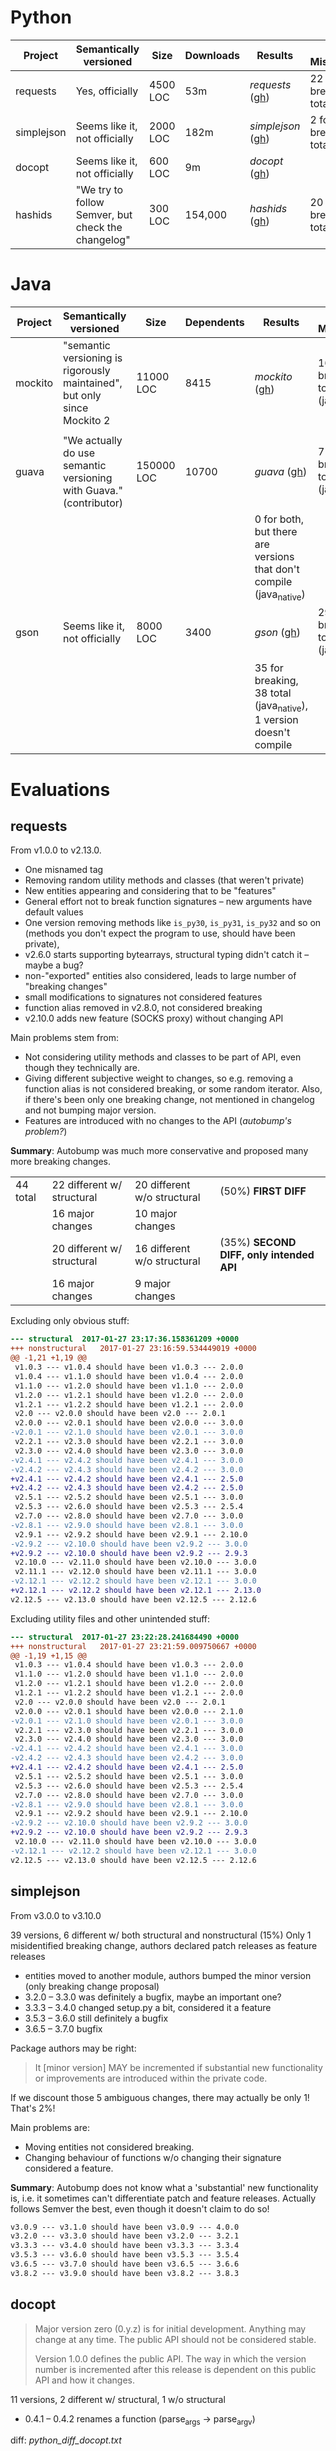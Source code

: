 * Python

   | Project    | Semantically versioned                             | Size     | Downloads | Results         | % Mismatches              |   |
   |------------+----------------------------------------------------+----------+-----------+-----------------+---------------------------+---|
   | requests   | Yes, officially                                    | 4500 LOC | 53m       | [[requests]]  ([[#requests][gh]])  | 22 for breaking, 35 total |   |
   | simplejson | Seems like it, not officially                      | 2000 LOC | 182m      | [[simplejson]] ([[#simplejson][gh]]) | 2 for breaking, 15 total  |   |
   | docopt     | Seems like it, not officially                      | 600 LOC  | 9m        | [[docopt]] ([[#docopt][gh]])     |                           |   |
   | hashids    | "We try to follow Semver, but check the changelog" | 300 LOC  | 154,000   | [[hashids]] ([[#hashids][gh]])    | 20 for breaking, 30 total |   |

* Java

  | Project | Semantically versioned                                                   | Size       | Dependents | Results                                                             | % Mismatches                         |
  |---------+--------------------------------------------------------------------------+------------+------------+---------------------------------------------------------------------+--------------------------------------|
  | mockito | "semantic versioning is rigorously maintained", but only since Mockito 2 | 11000 LOC  |       8415 | [[mockito]] ([[#mockito][gh]])                                                        | 16 for breaking, 30 total (java_ast) |
  |         |                                                                          |            |            |                                                                     |                                      |
  | guava   | "We actually do use semantic versioning with Guava." (contributor)       | 150000 LOC |      10700 | [[guava]] ([[#guava][gh]])                                                          | 7 for breaking, 11 total (java_ast)  |
  |         |                                                                          |            |            | 0 for both, but there are versions that don't compile (java_native) |                                      |
  | gson    | Seems like it, not officially                                            | 8000 LOC   |       3400 | [[gson]] ([[#gson][gh]])                                                           | 29 for breaking, 35 total (java_ast) |
  |         |                                                                          |            |            | 35 for breaking, 38 total (java_native), 1 version doesn't compile  |                                      |

* Evaluations
** requests

   From v1.0.0 to v2.13.0.

   - One misnamed tag
   - Removing random utility methods and classes (that weren't private)
   - New entities appearing and considering that to be "features"
   - General effort not to break function signatures -- new arguments
     have default values
   - One version removing methods like =is_py30=, =is_py31=, =is_py32=
     and so on (methods you don't expect the program to use, should
     have been private),
   - v2.6.0 starts supporting bytearrays, structural typing didn't catch it
     -- maybe a bug?
   - non-"exported" entities also considered, leads to large number of "breaking changes"
   - small modifications to signatures not considered features
   - function alias removed in v2.8.0, not considered breaking
   - v2.10.0 adds new feature (SOCKS proxy) without changing API

   Main problems stem from:
   - Not considering utility methods and classes to be part of API, even though
     they technically are.
   - Giving different subjective weight to changes, so e.g. removing a
     function alias is not considered breaking, or some random iterator.
     Also, if there's been only one breaking change, not mentioned in changelog and not
     bumping major version.
   - Features are introduced with no changes to the API (/autobump's problem?/)

   *Summary*: Autobump was much more conservative and proposed many more breaking changes.

   | 44 total | 22 different w/ structural | 20 different w/o structural | (50%) *FIRST DIFF*                     |
   |          | 16 major changes           | 10 major changes            |                                        |
   |          | 20 different w/ structural | 16 different w/o structural | (35%) *SECOND DIFF, only intended API* |
   |          | 16 major changes           | 9 major changes             |                                        |

   Excluding only obvious stuff:
   #+BEGIN_SRC diff
      --- structural  2017-01-27 23:17:36.158361209 +0000
      +++ nonstructural   2017-01-27 23:16:59.534449019 +0000
      @@ -1,21 +1,19 @@
       v1.0.3 --- v1.0.4 should have been v1.0.3 --- 2.0.0
       v1.0.4 --- v1.1.0 should have been v1.0.4 --- 2.0.0
       v1.1.0 --- v1.2.0 should have been v1.1.0 --- 2.0.0
       v1.2.0 --- v1.2.1 should have been v1.2.0 --- 2.0.0
       v1.2.1 --- v1.2.2 should have been v1.2.1 --- 2.0.0
       v2.0 --- v2.0.0 should have been v2.0 --- 2.0.1
       v2.0.0 --- v2.0.1 should have been v2.0.0 --- 3.0.0
      -v2.0.1 --- v2.1.0 should have been v2.0.1 --- 3.0.0
       v2.2.1 --- v2.3.0 should have been v2.2.1 --- 3.0.0
       v2.3.0 --- v2.4.0 should have been v2.3.0 --- 3.0.0
      -v2.4.1 --- v2.4.2 should have been v2.4.1 --- 3.0.0
      -v2.4.2 --- v2.4.3 should have been v2.4.2 --- 3.0.0
      +v2.4.1 --- v2.4.2 should have been v2.4.1 --- 2.5.0
      +v2.4.2 --- v2.4.3 should have been v2.4.2 --- 2.5.0
       v2.5.1 --- v2.5.2 should have been v2.5.1 --- 3.0.0
       v2.5.3 --- v2.6.0 should have been v2.5.3 --- 2.5.4
       v2.7.0 --- v2.8.0 should have been v2.7.0 --- 3.0.0
      -v2.8.1 --- v2.9.0 should have been v2.8.1 --- 3.0.0
       v2.9.1 --- v2.9.2 should have been v2.9.1 --- 2.10.0
      -v2.9.2 --- v2.10.0 should have been v2.9.2 --- 3.0.0
      +v2.9.2 --- v2.10.0 should have been v2.9.2 --- 2.9.3
       v2.10.0 --- v2.11.0 should have been v2.10.0 --- 3.0.0
       v2.11.1 --- v2.12.0 should have been v2.11.1 --- 3.0.0
      -v2.12.1 --- v2.12.2 should have been v2.12.1 --- 3.0.0
      +v2.12.1 --- v2.12.2 should have been v2.12.1 --- 2.13.0
      v2.12.5 --- v2.13.0 should have been v2.12.5 --- 2.12.6
   #+END_SRC

   Excluding utility files and other unintended stuff:
   #+BEGIN_SRC diff
     --- structural  2017-01-27 23:22:28.241684490 +0000
     +++ nonstructural   2017-01-27 23:21:59.009750667 +0000
     @@ -1,19 +1,15 @@
      v1.0.3 --- v1.0.4 should have been v1.0.3 --- 2.0.0
      v1.1.0 --- v1.2.0 should have been v1.1.0 --- 2.0.0
      v1.2.0 --- v1.2.1 should have been v1.2.0 --- 2.0.0
      v1.2.1 --- v1.2.2 should have been v1.2.1 --- 2.0.0
      v2.0 --- v2.0.0 should have been v2.0 --- 2.0.1
      v2.0.0 --- v2.0.1 should have been v2.0.0 --- 2.1.0
     -v2.0.1 --- v2.1.0 should have been v2.0.1 --- 3.0.0
      v2.2.1 --- v2.3.0 should have been v2.2.1 --- 3.0.0
      v2.3.0 --- v2.4.0 should have been v2.3.0 --- 3.0.0
     -v2.4.1 --- v2.4.2 should have been v2.4.1 --- 3.0.0
     -v2.4.2 --- v2.4.3 should have been v2.4.2 --- 3.0.0
     +v2.4.1 --- v2.4.2 should have been v2.4.1 --- 2.5.0
      v2.5.1 --- v2.5.2 should have been v2.5.1 --- 3.0.0
      v2.5.3 --- v2.6.0 should have been v2.5.3 --- 2.5.4
      v2.7.0 --- v2.8.0 should have been v2.7.0 --- 3.0.0
     -v2.8.1 --- v2.9.0 should have been v2.8.1 --- 3.0.0
      v2.9.1 --- v2.9.2 should have been v2.9.1 --- 2.10.0
     -v2.9.2 --- v2.10.0 should have been v2.9.2 --- 3.0.0
     +v2.9.2 --- v2.10.0 should have been v2.9.2 --- 2.9.3
      v2.10.0 --- v2.11.0 should have been v2.10.0 --- 3.0.0
     -v2.12.1 --- v2.12.2 should have been v2.12.1 --- 3.0.0
     v2.12.5 --- v2.13.0 should have been v2.12.5 --- 2.12.6
   #+END_SRC

** simplejson

   From v3.0.0 to v3.10.0

   39 versions, 6 different w/ both structural and nonstructural (15%)
   Only 1 misidentified breaking change, authors declared patch releases
   as feature releases

   - entities moved to another module, authors bumped the minor version
     (only breaking change proposal)
   - 3.2.0 -- 3.3.0 was definitely a bugfix, maybe an important one?
   - 3.3.3 -- 3.4.0 changed setup.py a bit, considered it a feature
   - 3.5.3 -- 3.6.0 still definitely a bugfix
   - 3.6.5 -- 3.7.0 bugfix

   Package authors may be right:

   #+BEGIN_QUOTE
   It [minor version] MAY be incremented if substantial new
   functionality or improvements are introduced within the private
   code.
   #+END_QUOTE

   If we discount those 5 ambiguous changes, there may actually be only 1!
   That's 2%!

   Main problems are:
   - Moving entities not considered breaking.
   - Changing behaviour of functions w/o changing their signature
     considered a feature.

   *Summary*: Autobump does not know what a 'substantial' new functionality is, i.e.
   it sometimes can't differentiate patch and feature releases. Actually follows Semver the best,
   even though it doesn't claim to do so!

   #+BEGIN_SRC diff
     v3.0.9 --- v3.1.0 should have been v3.0.9 --- 4.0.0
     v3.2.0 --- v3.3.0 should have been v3.2.0 --- 3.2.1
     v3.3.3 --- v3.4.0 should have been v3.3.3 --- 3.3.4
     v3.5.3 --- v3.6.0 should have been v3.5.3 --- 3.5.4
     v3.6.5 --- v3.7.0 should have been v3.6.5 --- 3.6.6
     v3.8.2 --- v3.9.0 should have been v3.8.2 --- 3.8.3
   #+END_SRC

** docopt

   #+BEGIN_QUOTE
   Major version zero (0.y.z) is for initial development. Anything may
   change at any time. The public API should not be considered stable.

   Version 1.0.0 defines the public API. The way in which the version
   number is incremented after this release is dependent on this public
   API and how it changes.
   #+END_QUOTE

   11 versions, 2 different w/ structural, 1 w/o structural

   - 0.4.1 -- 0.4.2 renames a function (parse_args → parse_argv)

   diff: [[python_diff_docopt.txt]]

** hashids

   From v0.8.0 to v1.2.0

   10 versions, 3 mismatching both w/ and w/o structural typing (30%)

   - one missing version
   - one renaming of functions (encrypt → encode) not considered breaking
   - one performance optimization marked as a feature

   *Summary*: Autobump caught two author mistakes.

   #+BEGIN_SRC diff
     v0.8.1 --- v0.8.3 should have been v0.8.1 --- 0.8.2
     v1.0.1 --- v1.0.2 should have been v1.0.1 --- 2.0.0
     v1.1.0 --- v1.2.0 should have been v1.1.0 --- 1.1.1
   #+END_SRC
** mockito

   From v1.0 to v2.6.9

   java_ast from v2.2.0 to v2.6.9:
   - Very small additions, like one new method, overloaded method, exception or class considered patches
   - v2.2.21 --- v2.2.22 proposes a major change because of a wildcard import
   - v2.3.6 --- v2.3.9 versions skipped
   - v2.3.11 --- v2.4.0 introduced verification listeners, even though that already happened earlier
   - v2.4.5 --- v2.5.0 adds new features w/o changing API
   - v2.6.0 "prepares Android library for publication", even though changes to it happened before

   Main problems (/java_ast/):

   - Adding one or two new methods, classes, not considered a feature
   - Most missed major releases see the removal of very few random entities
   - Other major releases are because of changing signature slightly (Object → T)
   - At least some major because of wildcard imports *bug in autobump*
   - Waiting for those to aggregate, then considered a feature release
     BUT! Autobump claims it's a patch because nothing changed since the last one,
     i.e. features were already present.
     (/Overly frequent releases?/)

   | 245 versions | /java_ast/           | /java_native/ |
   |              | 70 different (30%)   |               |
   |              | 39 major             |               |
   |              | 22 feature additions |               |
   |              | 9 patches            |               |

   java_ast from v2.2.0 to v2.6.9:
   #+BEGIN_SRC text
     v2.2.2 --- v2.2.3 should have been v2.2.2 --- 2.3.0
     v2.2.10 --- v2.2.11 should have been v2.2.10 --- 2.3.0
     v2.2.11 --- v2.2.12 should have been v2.2.11 --- 2.3.0
     v2.2.19 --- v2.2.20 should have been v2.2.19 --- 2.3.0
     v2.2.21 --- v2.2.22 should have been v2.2.21 --- 3.0.0
     v2.3.0 --- v2.3.1 should have been v2.3.0 --- 2.4.0
     v2.3.1 --- v2.3.2 should have been v2.3.1 --- 2.4.0
     v2.3.2 --- v2.3.3 should have been v2.3.2 --- 2.4.0
     v2.3.6 --- v2.3.9 should have been v2.3.6 --- 2.3.7
     v2.3.9 --- v2.3.10 should have been v2.3.9 --- 2.4.0
     v2.3.11 --- v2.4.0 should have been v2.3.11 --- 2.3.12
     v2.4.0 --- v2.4.1 should have been v2.4.0 --- 2.5.0
     v2.4.5 --- v2.5.0 should have been v2.4.5 --- 2.4.6
     v2.5.0 --- v2.5.1 should have been v2.5.0 --- 2.6.0
     v2.5.1 --- v2.5.2 should have been v2.5.1 --- 2.6.0
     v2.5.7 --- v2.6.0 should have been v2.5.7 --- 2.5.8
   #+END_SRC

   java_ast from v1.0 to v2.2.0: [[java_ast_mockito_v1.0_to_v2.2.0.txt]]
** guava

   From v1.0 to v20.0, skipping labeled versions (like rcs)

   java_ast:
   - v1.0 -- v2.0 many new additions, but no breaking change, considered major
   - v10.0-rc3 -- v10.0.1 random utility method removed
   - v11.0-rc1 -- v11.0.1 two more random utility methods, they were /deprecated/ though
   - v11.0.1 -- v11.0.2 changes class to enum, *bug in java_ast*, it didn't catch it

   According to semver, deprecation should be minor version number!

   java_native:
   - v2 to v6, v10 to v18 do not compile, 1 or 2 syntax or type errors per build
     out of 27 versions, *only 5 compile*
   - they all agree with the authors though

   *Summary*: 2 author mistakes, 2 autobump bugs, actual mismatches are just 2
   (for such a huge project!)

   | 27 versions | /java_ast/  | /java_native/       |
   |             | 4 different | 0 different         |
   |             | 3 major     | but only 5 compile! |

   java_ast:
   #+BEGIN_SRC diff
     v1.0 --- v2.0 should have been v1.0 --- 1.1.0
     v10.0-rc3 --- v10.0.1 should have been v10.0-rc3 --- 11.0.0
     v11.0-rc1 --- v11.0.1 should have been v11.0-rc1 --- 12.0.0
     v11.0.1 --- v11.0.2 should have been v11.0.1 --- 12.0.0
   #+END_SRC

# Local Variables:
# eval: (visual-line-mode -1)
# End:
** gson

   34 versions, from 1.0 to gson-parent-2.8.0

   java_ast: =al-autobump java_ast -e -d -cstdout -f 1.0 -t gson-parent-2.8.0 > java_ast_changelogs.txt=
   - Nearly every major or patch change makes large API modifications,
     usually not backwards-compatible
   - Seems to mostly ignore semver.

   java_native:
   =al-autobump java_native -e -d -cstdout -f 1.1 -t gson-2.3.1  -bc "mvn compile" -br "target/classes" > java_native_changelogs.txt=
   =al-autobump java_native -e -d -cstdout -f gson-2.4 -t gson-parent-2.8.0 -bc "cd gson && mvn compile" -br "gson/target/classes" >> java_native_changelogs.txt=
   - 1.0 doesn't compile
   - gson-2.4 moves the Pom file, urgh
   - at gson-2.1 -- gson-2.2 it caches the removal of an anonymous inner class, java_ast doesn't

   | 34 total | /java_ast/   | /java_native/ |
   |          | 12 different | 13 different  |
   |          | 10 major     | 12 major      |

   java_ast: [[java_ast_gson.txt]]
   java_native: [[java_native_gson.txt]]

   diff:
   #+BEGIN_SRC diff
     --- java_ast_pure.txt   2017-01-29 17:42:12.662007178 +0000
     +++ java_native_pure.txt    2017-01-29 17:42:00.870032285 +0000
     @@ -1,12 +1,13 @@
       1.1.1 --- 1.2 should have been 1.1.1 --- 2.0.0
       1.2 --- 1.2.1 should have been 1.2 --- 1.3.0
       1.2.2 --- 1.2.3 should have been 1.2.2 --- 2.0.0
       1.2.3 --- 1.3 should have been 1.2.3 --- 2.0.0
       1.3beta3 --- 1.4-beta should have been 1.3beta3 --- 2.0.0
       1.4-beta --- 1.5 should have been 1.4-beta --- 2.0.0
       1.5 --- 1.6 should have been 1.5 --- 2.0.0
       1.6 --- 1.7 should have been 1.6 --- 2.0.0
       gson-2.0 --- gson-2.1 should have been gson-2.0 --- 3.0.0
     + gson-2.1 --- gson-2.2 should have been gson-2.1 --- 3.0.0
       gson-2.2.2 --- gson-2.2.3 should have been gson-2.2.2 --- 3.0.0
     - gson-parent-2.4 --- gson-parent-2.5 should have been gson-parent-2.4 --- 2.4.1
     + gson-parent-2.5 --- gson-parent-2.6 should have been gson-parent-2.5 --- 3.0.0
       gson-parent-2.6.2 --- gson-parent-2.7 should have been gson-parent-2.6.2 --- 3.0.0
   #+END_SRC
